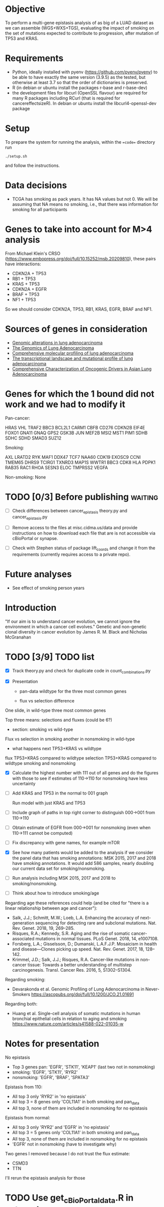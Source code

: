 #+CATEGORY: luad

* Objective

To perform a multi-gene epistasis analysis of as big of a LUAD dataset
as we can assemble (WGS+WXS+TGS), evaluating the impact of smoking on
the set of mutations expected to contribute to progression, after
mutation of TP53 and KRAS.

* Requirements

- Python, ideally installed with pyenv
  (https://github.com/pyenv/pyenv) to be able to have exactly the same
  version (3.9.5) as the tested, but otherwise at least 3.7 so that
  the order of dictionaries is preserved.
- R (in debian or ubuntu install the packages r-base and r-base-dev)
- the development files for libcurl (OpenSSL flavour) are required for
  many R packages including RCurl (that is required for
  cancereffectsizeR). In debian or ubuntu install the
  libcurl4-openssl-dev package

* Setup

To prepare the system for running the analysis, within the ==code==
directory run
#+begin_src shell
  ./setup.sh
#+end_src
and follow the instructions.

* Data decisions

- TCGA has smoking as pack years. It has NA values but not 0. We will
  be assuming that NA means no smoking, i.e., that there was
  information for smoking for all participants

* Genes to take into account for M>4 analysis

From Michael Klein's CRSO
(https://www.embopress.org/doi/full/10.15252/msb.20209810), these
pairs have interactions:

- CDKN2A + TP53
- RB1 + TP53
- KRAS + TP53
- CDKN2A + EGFR
- BRAF + TP53
- NF1 + TP53

So we should consider CDKN2A, TP53, RB1, KRAS, EGFR, BRAF and NF1.

* Sources of genes in consideration

- [[https://www.sciencedirect.com/science/article/pii/S1470204515000777#][Genomic alterations in lung adenocarcinoma]]
- [[https://www.ncbi.nlm.nih.gov/pmc/articles/PMC3092285/][The Genomics of Lung Adenocarcinoma]]
- [[https://www.nature.com/articles/nature13385][Comprehensive molecular profiling of lung adenocarcinoma]]
- [[https://genome.cshlp.org/content/22/11/2109.full][The transcriptional landscape and mutational profile of lung adenocarcinoma]]
- [[https://www.sciencedirect.com/science/article/pii/S1556086416309273][Comprehensive Characterization of Oncogenic Drivers in Asian Lung Adenocarcinoma]]

* Genes for which the 1 bound did not work and we had to modify it

Pan-cancer:

HRAS
VHL
TRAF2
BBC3
BCL2L1
CARM1
CBFB
CD276
CDKN2B
EIF4E
FOXO1
GNA11
GNAQ
GPS2
GSK3B
JUN
MEF2B
MSI2
MST1
PIM1
SDHB
SDHC
SDHD
SMAD3
SUZ12


Smoking:

AXL
LRATD2
RYK
MAF1
DDX47
TCF7
NAA60
CDK19
EXOSC9
CCNI
TMEM65
DHRS9
TCIRG1
TXNRD3
MAP1S
WWTR1
BBC3
CDK8
HLA
PDPK1
RAB35
RAC1
RHOA
SESN3
ELOC
TMPRSS2
VEGFA

Non-smoking: None

* TODO [0/3] Before publishing                                      :waiting:

- [ ] Check differences between cancer_epistasis theory.py and
  cancer_epistasis.py

- [ ] Remove access to the files at misc.cidma.us/data and provide
  instructions on how to download each file that are is not accessible
  via cBioPortal or synapse.

- [ ] Check with Stephen status of package lift_coords and change it
  from the requirements (currently requires access to a private repo).

* Future analyses

- See effect of smoking person years

* Introduction

"If our aim is to understand cancer evolution, we cannot ignore the
environment in which a cancer cell evolves." Genetic and non-genetic
clonal diversity in cancer evolution by James R. M. Black and Nicholas
McGranahan

* TODO [3/9] TODO list
SCHEDULED: <2022-07-28 Thu>

- [X] Track theory.py and check for duplicate code in
  count_combinations.py

- [X] Presentation

  + pan-data wildtype for the three most common genes

  + flux vs selection difference

One slide, in wild-type three most common genes

Top three means: selections and fluxes (could be 6?)

  + section: smoking vs wild-type

Flux vs selection in smoking
another in nonsmoking
in wild-type

  + what happens next TP53+KRAS vs wildtype

flux TP53+KRAS compared to wildtype
selection TP53+KRAS compared to wildtype
smoking and nonsmoking

- [X] Calculate the highest number with 111 out of all genes and do
  the figures with those to see if estimates of 110->110 for
  nonsmoking have less uncertainty

- [ ] Add KRAS and TP53 in the normal to 001 graph

  Run model with just KRAS and TP53

- [ ] Include graph of paths in top right corner to distinguish
  000->001 from 110->110

- [ ] Obtain estimate of EGFR from 000->001 for nonsmoking (even when
  110->111 cannot be computed)

- [ ] Fix discrepancy with gene names, for example mTOR

- [X] See how many patients would be added to the analysis if we
  consider the panel data that has smoking annotations: MSK 2015, 2017
  and 2018 have smoking annotations. It would add 586 samples, nearly
  doubling our current data set for smoking/nonsmoking.

- [ ] Run analysis including MSK 2015, 2017 and 2018 to
  smoking/nonsmoking.

- [ ] Think about how to introduce smoking/age

Regarding age these references could help (and be cited for "there is
a linear relationship between age and cancer"):

- Salk, J.J.; Schmitt, M.W.; Loeb, L.A. Enhancing the accuracy of
  next-generation sequencing for detecting rare and subclonal
  mutations. Nat. Rev. Genet. 2018, 19, 269–285.
- Risques, R.A.; Kennedy, S.R. Aging and the rise of somatic
  cancer-associated mutations in normal tissues. PLoS Genet. 2018, 14,
  e1007108.
- Forsberg, L.A.; Gisselsson, D.; Dumanski, L.A.F.J.P. Mosaicism in
  health and disease—Clones picking up speed. Nat. Rev. Genet. 2017,
  18, 128–142.
- Krimmel, J.D.; Salk, J.J.; Risques, R.A. Cancer-like mutations in
  non-cancer tissue: Towards a better understanding of multistep
  carcinogenesis. Transl. Cancer Res. 2016, 5, S1302–S1304.

Regarding smoking:

- Devarakonda et al. Genomic Profiling of Lung Adenocarcinoma in
  Never-Smokers https://ascopubs.org/doi/full/10.1200/JCO.21.01691

Regarding both:

- Huang et al. Single-cell analysis of somatic mutations in human
  bronchial epithelial cells in relation to aging and smoking
  https://www.nature.com/articles/s41588-022-01035-w

* Notes for presentation

No epistasis
- Top 3 genes pan: 'EGFR', 'STK11', 'KEAP1'       (last two not in nonsmoking)
-         smoking: 'EGFR', 'STK11',        'RYR2'
-      nonsmoking: 'EGFR',                        'BRAF', 'SPATA3'

Epistasis from 110:
- All top 3 only 'RYR2' in 'no epistasis'
- All top 3 = 8 genes only 'COL11A1' in both smoking and pan_data
- All top 3, none of them are included in nonsmoking for no epistasis

Epistasis from normal:
- All top 3 only 'RYR2' and 'EGFR' in 'no epistasis'
- All top 3 = 5 genes only 'COL11A1' in both smoking and pan_data
- All top 3, none of them are included in nonsmoking for no epistasis
- 'EGFR' not in nonsmoking (have to investigate why)

Two genes I removed because I do not trust the flux estimate:
- CSMD3
- TTN
I'll rerun the epistasis analysis for those

* TODO Use get_cBioPortal_data.R in setup.sh
SCHEDULED: <2022-07-26 Tue>

* TODO Check how main.py produces results

Also import_results that handles those results. Try to make it so that
it produces results that can be plotted with the regular functions
from plotting.py and figures.py

* TODO Use updated_compute_samples everywhere

That is a version of compute_samples that uses a pandas dataframe of
patients instead of the MAF file directly.

* TODO Add code to count_combinations for handling pathways

In general aggregating multiple genes
